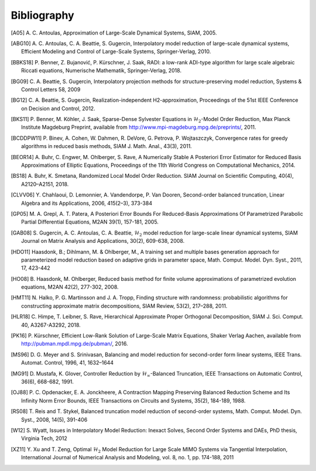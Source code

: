 ************
Bibliography
************

.. [A05]  A. C. Antoulas, Approximation of Large-Scale Dynamical
          Systems,
          SIAM, 2005.

.. [ABG10] A. C. Antoulas, C. A. Beattie, S. Gugercin,
           Interpolatory model reduction of large-scale dynamical
           systems,
           Efficient Modeling and Control of Large-Scale Systems,
           Springer-Verlag, 2010.

.. [BBKS18] P. Benner, Z. Bujanović, P. Kürschner, J. Saak, RADI: a low-rank
            ADI-type algorithm for large scale algebraic Riccati equations,
            Numerische Mathematik, Springer-Verlag, 2018.

.. [BG09] C. A. Beattie, S. Gugercin, Interpolatory projection
          methods for structure-preserving model reduction,
          Systems & Control Letters 58, 2009

.. [BG12] C. A. Beattie, S. Gugercin, Realization-independent
          H2-approximation,
          Proceedings of the 51st IEEE Conference on Decision and
          Control, 2012.

.. [BKS11] P. Benner, M. Köhler, J. Saak, Sparse-Dense Sylvester
           Equations in :math:`\mathcal{H}_2`-Model Order
           Reduction,
           Max Planck Institute Magdeburg Preprint, available
           from http://www.mpi-magdeburg.mpg.de/preprints/,
           2011.

.. [BCDDPW11] P. Binev, A. Cohen, W. Dahmen, R. DeVore, G. Petrova, P. Wojtaszczyk,
              Convergence rates for greedy algorithms in reduced basis methods,
              SIAM J. Math. Anal., 43(3), 2011.

.. [BEOR14] A. Buhr, C. Engwer, M. Ohlberger, S. Rave, A Numerically Stable A
            Posteriori Error Estimator for Reduced Basis Approximations of Elliptic
            Equations, Proceedings of the 11th World Congress on Computational
            Mechanics, 2014.

.. [BS18] A. Buhr, K. Smetana,
          Randomized Local Model Order Reduction.
          SIAM Journal on Scientific Computing, 40(4), A2120–A2151, 2018.

.. [CLVV06] Y. Chahlaoui, D. Lemonnier, A. Vandendorpe, P. Van
            Dooren,
            Second-order balanced truncation,
            Linear Algebra and its Applications, 2006, 415(2–3),
            373-384

.. [GP05]   M. A. Grepl, A. T. Patera, A Posteriori Error Bounds For Reduced-Basis
            Approximations Of Parametrized Parabolic Partial Differential Equations,
            M2AN 39(1), 157-181, 2005.

.. [GAB08] S. Gugercin, A. C. Antoulas, C. A. Beattie,
           :math:`\mathcal{H}_2` model reduction for large-scale
           linear dynamical systems,
           SIAM Journal on Matrix Analysis and Applications, 30(2),
           609-638, 2008.

.. [HDO11] Haasdonk, B.; Dihlmann, M. & Ohlberger, M.,
           A training set and multiple bases generation approach for
           parameterized model reduction based on adaptive grids in
           parameter space,
           Math. Comput. Model. Dyn. Syst., 2011, 17, 423-442

.. [HO08]  B. Haasdonk, M. Ohlberger, Reduced basis method for finite volume
           approximations of parametrized evolution equations,
           M2AN 42(2), 277-302, 2008.

.. [HMT11] N. Halko, P. G. Martinsson and J. A. Tropp,
           Finding structure with randomness: probabilistic
           algorithms for constructing approximate matrix
           decompositions,
           SIAM Review, 53(2), 217–288, 2011.

.. [HLR18] C. Himpe, T. Leibner, S. Rave,
           Hierarchical Approximate Proper Orthogonal Decomposition,
           SIAM J. Sci. Comput. 40, A3267-A3292, 2018.

.. [PK16]  P. Kürschner,
           Efficient Low-Rank Solution of Large-Scale Matrix Equations,
           Shaker Verlag Aachen, available from
           http://pubman.mpdl.mpg.de/pubman/, 2016.

.. [MS96] D. G. Meyer and S. Srinivasan,
          Balancing and model reduction for second-order form linear
          systems,
          IEEE Trans. Automat. Control, 1996, 41, 1632–1644

.. [MG91]  D. Mustafa, K. Glover, Controller Reduction by
           :math:`\mathcal{H}_\infty`-Balanced Truncation,
           IEEE Transactions on Automatic Control, 36(6), 668-682,
           1991.

.. [OJ88]  P. C. Opdenacker, E. A. Jonckheere, A Contraction Mapping
           Preserving Balanced Reduction Scheme and Its Infinity Norm
           Error Bounds,
           IEEE Transactions on Circuits and Systems, 35(2), 184-189,
           1988.

.. [RS08] T. Reis and T. Stykel,
          Balanced truncation model reduction of second-order
          systems,
          Math. Comput. Model. Dyn. Syst., 2008, 14(5), 391-406

.. [W12] S. Wyatt,
         Issues in Interpolatory Model Reduction: Inexact Solves,
         Second Order Systems and DAEs,
         PhD thesis, Virginia Tech, 2012

.. [XZ11] Y. Xu and T. Zeng, Optimal :math:`\mathcal{H}_2` Model
          Reduction for Large Scale MIMO Systems via Tangential
          Interpolation,
          International Journal of Numerical Analysis and
          Modeling, vol. 8, no. 1, pp. 174-188, 2011
